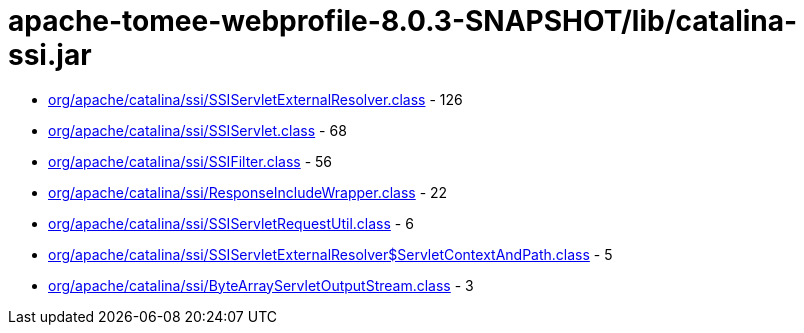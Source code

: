 = apache-tomee-webprofile-8.0.3-SNAPSHOT/lib/catalina-ssi.jar

 - link:org/apache/catalina/ssi/SSIServletExternalResolver.adoc[org/apache/catalina/ssi/SSIServletExternalResolver.class] - 126
 - link:org/apache/catalina/ssi/SSIServlet.adoc[org/apache/catalina/ssi/SSIServlet.class] - 68
 - link:org/apache/catalina/ssi/SSIFilter.adoc[org/apache/catalina/ssi/SSIFilter.class] - 56
 - link:org/apache/catalina/ssi/ResponseIncludeWrapper.adoc[org/apache/catalina/ssi/ResponseIncludeWrapper.class] - 22
 - link:org/apache/catalina/ssi/SSIServletRequestUtil.adoc[org/apache/catalina/ssi/SSIServletRequestUtil.class] - 6
 - link:org/apache/catalina/ssi/SSIServletExternalResolver$ServletContextAndPath.adoc[org/apache/catalina/ssi/SSIServletExternalResolver$ServletContextAndPath.class] - 5
 - link:org/apache/catalina/ssi/ByteArrayServletOutputStream.adoc[org/apache/catalina/ssi/ByteArrayServletOutputStream.class] - 3
